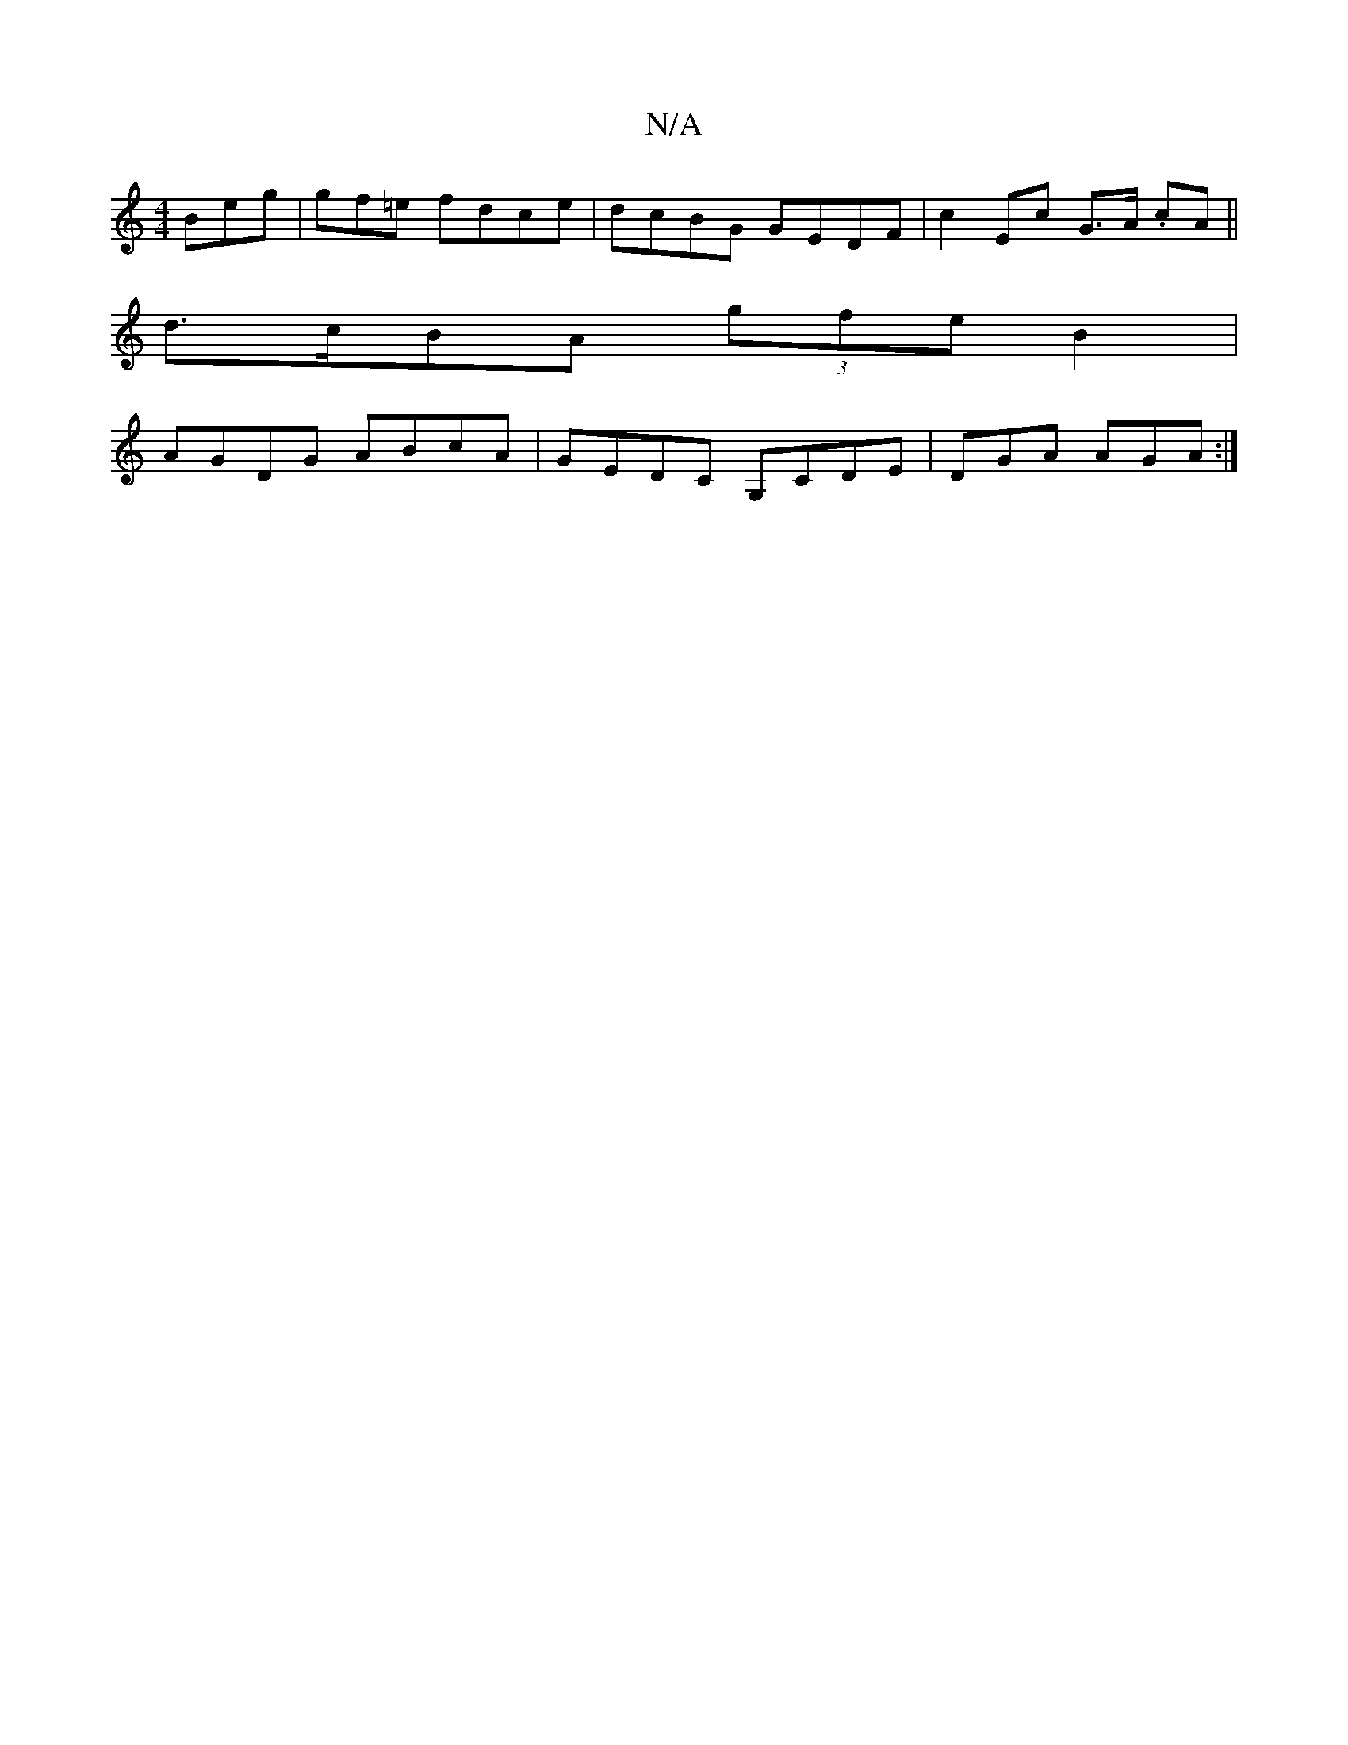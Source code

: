 X:1
T:N/A
M:4/4
R:N/A
K:Cmajor
Beg|gf=e fdce|dcBG GEDF|c2 Ec G>A .cA||
d>cBA (3gfe B2|
AGDG ABcA|GEDC G,CDE| DGA AGA:|

D|: d2f gfe dBG|A3 Bcd:|:e2 B/2 d3B|c2 A2| GAd cAF|GEE ADE|DGF GAG|AGF GAB|AGF DFD|~F3 GAG EEB|edB deB|ABc dcB|